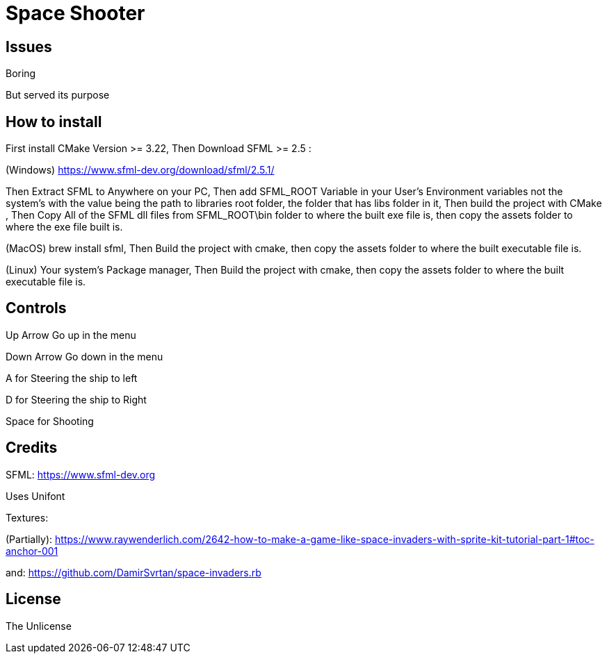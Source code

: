 = Space Shooter

== Issues
Boring

But served its purpose


== How to install

First install CMake Version >= 3.22, Then Download SFML >= 2.5 :

(Windows) https://www.sfml-dev.org/download/sfml/2.5.1/

Then Extract SFML to Anywhere on your PC, Then add SFML_ROOT Variable in your User's Environment variables not the system's
 with the value being the path to libraries root folder, the folder that has libs folder in it, Then build the project with CMake
, Then Copy All of the SFML dll files from SFML_ROOT\bin folder to where the built exe file is, then copy the assets folder to where the exe file built is.

(MacOS) brew install sfml, Then Build the project with cmake, then copy the assets folder to where the built executable file is.

(Linux) Your system's Package manager, Then Build the project with cmake, then copy the assets folder to where the built executable file is.

== Controls

Up Arrow Go up in the menu

Down Arrow Go down in the menu

A for Steering the ship to left

D for Steering the ship to Right

Space for Shooting

== Credits
SFML: https://www.sfml-dev.org

Uses Unifont

Textures:

(Partially): https://www.raywenderlich.com/2642-how-to-make-a-game-like-space-invaders-with-sprite-kit-tutorial-part-1#toc-anchor-001

and: https://github.com/DamirSvrtan/space-invaders.rb

== License
The Unlicense
